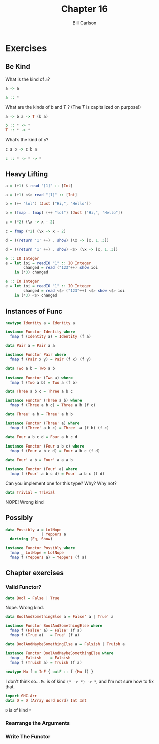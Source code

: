 #+OPTIONS: num:nil toc:nil
#+REVEAL_TRANS: slide
#+REVEAL_THEME: sky
#+REVEAL_PLUGINS: (highlight notes)
#+REVEAL_ROOT: https://cdn.jsdelivr.net/reveal.js/3.0.0/
#+REVEAL_HLEVEL: 2
#+Title: Chapter 16
#+Author: Bill Carlson
#+Email: bill.carlson@cotiviti.com

* Exercises

** Be Kind

What is the kind of ~a~?
#+BEGIN_SRC haskell
a -> a
#+END_SRC
#+ATTR_REVEAL: :frag t
#+BEGIN_SRC haskell
a :: *
#+END_SRC
What are the kinds of 𝑏 and 𝑇 ? (The 𝑇 is capitalized on purpose!)
#+BEGIN_SRC haskell
a -> b a -> T (b a)
#+END_SRC
#+ATTR_REVEAL: :frag t
#+BEGIN_SRC haskell
b :: * -> *
T :: * -> *
#+END_SRC
What’s the kind of 𝑐?
#+BEGIN_SRC haskell
c a b -> c b a
#+END_SRC
#+ATTR_REVEAL: :frag t
#+BEGIN_SRC haskell
c :: * -> * -> *
#+END_SRC

** Heavy Lifting
#+BEGIN_SRC haskell
a = (+1) $ read "[1]" :: [Int]
#+END_SRC
#+ATTR_REVEAL: :frag t
#+BEGIN_SRC haskell
a = (+1) <$> read "[1]" :: [Int]
#+END_SRC
#+BEGIN_SRC haskell
b = (++ "lol") (Just ["Hi,", "Hello"])
#+END_SRC
#+ATTR_REVEAL: :frag t
#+BEGIN_SRC haskell
b = (fmap . fmap) (++ "lol") (Just ["Hi,", "Hello"])
#+END_SRC
#+BEGIN_SRC haskell
c = (*2) (\x -> x - 2)
#+END_SRC
#+ATTR_REVEAL: :frag t
#+BEGIN_SRC haskell
c = fmap (*2) (\x -> x - 2)
#+END_SRC
#+REVEAL: split
#+BEGIN_SRC haskell
d = ((return '1' ++) . show) (\x -> [x, 1..3])
#+END_SRC
#+ATTR_REVEAL: :frag t
#+BEGIN_SRC haskell
d = ((return '1' ++) . show) <$> (\x -> [x, 1..3])
#+END_SRC
#+BEGIN_SRC haskell
e :: IO Integer
e = let ioi = readIO "1" :: IO Integer
        changed = read ("123"++) show ioi
    in (*3) changed
#+END_SRC
#+ATTR_REVEAL: :frag t
#+BEGIN_SRC haskell
e :: IO Integer
e = let ioi = readIO "1" :: IO Integer
        changed = read <$> ("123"++) <$> show <$> ioi
    in (*3) <$> changed
#+END_SRC

** Instances of Func
#+BEGIN_SRC haskell
newtype Identity a = Identity a
#+END_SRC
#+ATTR_REVEAL: :frag t
#+BEGIN_SRC haskell
instance Functor Identity where
  fmap f (Identity a) = Identity (f a)

#+END_SRC
#+REVEAL: split
#+BEGIN_SRC haskell
data Pair a = Pair a a
#+END_SRC
#+ATTR_REVEAL: :frag t
#+BEGIN_SRC haskell
instance Functor Pair where
  fmap f (Pair x y) = Pair (f x) (f y)
  
#+END_SRC
#+REVEAL: split
#+BEGIN_SRC haskell
data Two a b = Two a b
#+END_SRC
#+ATTR_REVEAL: :frag t
#+BEGIN_SRC haskell
instance Functor (Two a) where
  fmap f (Two a b) = Two a (f b)

#+END_SRC
#+REVEAL: split
#+BEGIN_SRC haskell
data Three a b c = Three a b c
#+END_SRC
#+ATTR_REVEAL: :frag t
#+BEGIN_SRC haskell
instance Functor (Three a b) where
  fmap f (Three a b c) = Three a b (f c)

#+END_SRC
#+REVEAL: split
#+BEGIN_SRC haskell
data Three' a b = Three' a b b
#+END_SRC
#+ATTR_REVEAL: :frag t
#+BEGIN_SRC haskell
instance Functor (Three' a) where
  fmap f (Three' a b c) = Three' a (f b) (f c)

#+END_SRC
#+REVEAL: split
#+BEGIN_SRC haskell
data Four a b c d = Four a b c d
#+END_SRC
#+ATTR_REVEAL: :frag t
#+BEGIN_SRC haskell
instance Functor (Four a b c) where
  fmap f (Four a b c d) = Four a b c (f d)
  
#+END_SRC
#+REVEAL: split
#+BEGIN_SRC haskell
data Four' a b = Four' a a a b
#+END_SRC
#+ATTR_REVEAL: :frag t
#+BEGIN_SRC haskell
instance Functor (Four' a) where
  fmap f (Four' a b c d) = Four' a b c (f d)

#+END_SRC
#+REVEAL: split
Can you implement one for this type? Why? Why not?
#+BEGIN_SRC haskell
data Trivial = Trivial
#+END_SRC
#+ATTR_REVEAL: :frag t
NOPE!  Wrong kind

** Possibly
#+BEGIN_SRC haskell
data Possibly a = LolNope
                | Yeppers a
  deriving (Eq, Show)

instance Functor Possibly where
  fmap _ LolNope = LolNope
  fmap f (Yeppers a) = Yeppers (f a)
#+END_SRC

** Chapter exercises
*** Valid Functor?
#+BEGIN_SRC haskell
data Bool = False | True
#+END_SRC
#+ATTR_REVEAL: :frag t
Nope. Wrong kind.
#+BEGIN_SRC haskell
data BoolAndSomethingElse a = False' a | True' a
#+END_SRC
#+ATTR_REVEAL: :frag t
#+BEGIN_SRC haskell
instance Functor BoolAndSomethingElse where
  fmap f (False' a) = False' (f a)
  fmap f (True a)   = True' (f a)
#+END_SRC
#+BEGIN_SRC haskell
data BoolAndMaybeSomethingElse a = Falsish | Truish a
#+END_SRC
#+ATTR_REVEAL: :frag t
#+BEGIN_SRC haskell
instance Functor BoolAndMaybeSomethingElse where
  fmap _ Falsish    = Falsish
  fmap f (Truish a) = Truish (f a)
#+END_SRC
#+BEGIN_SRC haskell
newtype Mu f = InF { outF :: f (Mu f) }
#+END_SRC
#+ATTR_REVEAL: :frag t
I don't think so... ~Mu~ is of kind ~(* -> *) -> *~, and I'm not sure how to fix that.
#+BEGIN_SRC haskell
import GHC.Arr
data D = D (Array Word Word) Int Int
#+END_SRC
#+ATTR_REVEAL: :frag t
~D~ is of kind ~*~
*** Rearrange the Arguments
*** Write The Functor

